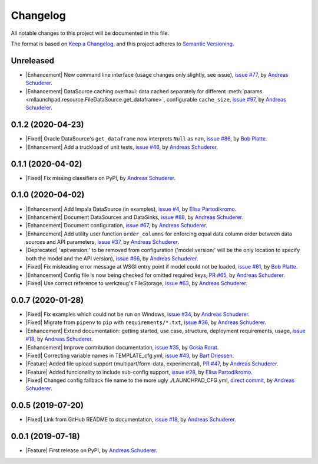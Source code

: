 ==============================================================================
Changelog
==============================================================================

All notable changes to this project will be documented in this file.

The format is based on `Keep a Changelog <https://keepachangelog.com/en/1.0.0/>`_,
and this project adheres to `Semantic Versioning <https://semver.org/spec/v2.0.0.html>`_.

.. role:: raw-html(raw)
   :format: html

.. Use one of these tags for marking your contribution and add
   your contribution to the "Unreleased" section.
   Contributions should be ordered first by their tag (in the order
   in which they are listed here), and related contributions (e.g.
   affecting the same module/component) should be next to each other.
.. |Security| replace:: :raw-html:`<span style="font-family: Sans-Serif; font-size: 0.6em; color: white; font-weight: bold; padding: 0.05em; border-radius: 0.2em; display: inline-block; background-color: #666699">&nbsp;SECURITY&nbsp;</span>`
.. |Fixed| replace:: :raw-html:`<span style="font-family: Sans-Serif; font-size: 0.6em; color: white; font-weight: bold; padding: 0.05em; border-radius: 0.2em; display: inline-block; background-color: #993300">&nbsp;FIXED&nbsp;</span>`
.. |Enhancement| replace:: :raw-html:`<span style="font-family: Sans-Serif; font-size: 0.6em; color: white; font-weight: bold; padding: 0.05em; border-radius: 0.2em; display: inline-block; background-color: #003399">&nbsp;ENHANCEMENT&nbsp;</span>`
.. |Feature| replace:: :raw-html:`<span style="font-family: Sans-Serif; font-size: 0.6em; color: white; font-weight: bold; padding: 0.05em; border-radius: 0.2em; display: inline-block; background-color: #339933">&nbsp;FEATURE&nbsp;</span>`
.. |Deprecated| replace:: :raw-html:`<span style="font-family: Sans-Serif; font-size: 0.6em; color: white; font-weight: bold; padding: 0.05em; border-radius: 0.2em; display: inline-block; background-color: orange">&nbsp;DEPRECATED&nbsp;</span>`
.. |Removed| replace:: :raw-html:`<span style="font-family: Sans-Serif; font-size: 0.6em; color: white; font-weight: bold; padding: 0.05em; border-radius: 0.2em; display: inline-block; background-color: black">&nbsp;REMOVED&nbsp;</span>`

Unreleased
------------------------------------------------------------------------------

* |Enhancement| New command line interface (usage changes only slightly, see issue),
  `issue #77 <https://github.com/schuderer/mllaunchpad/issues/77>`_,
  by `Andreas Schuderer <https://github.com/schuderer>`_.
* |Enhancement| DataSource caching overhaul: data cached separately for different
  :meth:`params <mllaunchpad.resource.FileDataSource.get_dataframe>`,
  configurable ``cache_size``,
  `issue #97 <https://github.com/schuderer/mllaunchpad/issues/97>`_,
  by `Andreas Schuderer <https://github.com/schuderer>`_.

0.1.2 (2020-04-23)
------------------------------------------------------------------------------

* |Fixed| Oracle DataSource's ``get_dataframe`` now interprets ``Null`` as ``nan``,
  `issue #86 <https://github.com/schuderer/mllaunchpad/issues/86>`_,
  by `Bob Platte <https://github.com/bobplatte>`_.
* |Enhancement| Add a truckload of unit tests,
  `issue #46 <https://github.com/schuderer/mllaunchpad/issues/46>`_,
  by `Andreas Schuderer <https://github.com/schuderer>`_.

0.1.1 (2020-04-02)
------------------------------------------------------------------------------

* |Fixed| Fix missing classifiers on PyPI,
  by `Andreas Schuderer <https://github.com/schuderer>`_.

0.1.0 (2020-04-02)
------------------------------------------------------------------------------

* |Enhancement| Add Impala DataSource (in examples),
  `issue #4 <https://github.com/schuderer/mllaunchpad/issues/4>`_,
  by `Elisa Partodikromo <https://github.com/planeetjupyter>`_.
* |Enhancement| Document DataSources and DataSinks,
  `issue #88 <https://github.com/schuderer/mllaunchpad/issues/88>`_,
  by `Andreas Schuderer <https://github.com/schuderer>`_.
* |Enhancement| Document configuration,
  `issue #67 <https://github.com/schuderer/mllaunchpad/issues/67>`_,
  by `Andreas Schuderer <https://github.com/schuderer>`_.
* |Enhancement| Add utility user function ``order_columns`` for enforcing equal
  data column order between data sources and API parameters,
  `issue #37 <https://github.com/schuderer/mllaunchpad/issues/37>`_,
  by `Andreas Schuderer <https://github.com/schuderer>`_.
* |Deprecated| 'api:version:' to be removed from  configuration ('model:version:'
  will be the only location to specify both the model and the API version),
  `issue #66 <https://github.com/schuderer/mllaunchpad/issues/66>`_,
  by `Andreas Schuderer <https://github.com/schuderer>`_.
* |Fixed| Fix misleading error message at WSGI entry point if model could
  not be loaded,
  `issue #61 <https://github.com/schuderer/mllaunchpad/issues/61>`_,
  by `Bob Platte <https://github.com/bobplatte>`_.
* |Enhancement| Config file is now being checked for omitted required keys,
  `PR #65 <https://github.com/schuderer/mllaunchpad/pull/65>`_,
  by `Andreas Schuderer <https://github.com/schuderer>`_.
* |Fixed| Use correct reference to werkzeug's FileStorage,
  `issue #63 <https://github.com/schuderer/mllaunchpad/issues/63>`_,
  by `Andreas Schuderer <https://github.com/schuderer>`_.

0.0.7 (2020-01-28)
------------------------------------------------------------------------------

* |Fixed| Fix examples which could not be run on Windows,
  `issue #34 <https://github.com/schuderer/mllaunchpad/issues/34>`_,
  by `Andreas Schuderer <https://github.com/schuderer>`_.
* |Fixed| Migrate from ``pipenv`` to ``pip`` with ``requirements/*.txt``,
  `issue #36 <https://github.com/schuderer/mllaunchpad/issues/36>`_,
  by `Andreas Schuderer <https://github.com/schuderer>`_.
* |Enhancement| Extend documentation: getting started, use case, structure,
  deployment requirements, usage,
  `issue #18 <https://github.com/schuderer/mllaunchpad/issues/18>`_,
  by `Andreas Schuderer <https://github.com/schuderer>`_.
* |Enhancement| Improve contribution documentation,
  `issue #35 <https://github.com/schuderer/mllaunchpad/issues/35>`_,
  by `Gosia Rorat <https://github.com/gosiarorat>`_.
* |Fixed| Correcting variable names in TEMPLATE_cfg.yml,
  `issue #43 <https://github.com/schuderer/mllaunchpad/issues/43>`_,
  by `Bart Driessen <https://github.com/Bart92>`_.
* |Feature| Added file upload support (multipart/form-data, experimental),
  `PR #47 <https://github.com/schuderer/mllaunchpad/pull/47>`_,
  by `Andreas Schuderer <https://github.com/schuderer>`_.
* |Feature| Added funcionality to include sub-config support,
  `issue #28 <https://github.com/schuderer/mllaunchpad/issues/28>`_,
  by `Elisa Partodikromo <https://github.com/planeetjupyter>`_.
* |Fixed| Changed config fallback file name to the more ugly ./LAUNCHPAD_CFG.yml,
  `direct commit <https://github.com/schuderer/mllaunchpad/commit/c012ee6a27f2da0cd9a7b57ab5aebf3257a71ffa>`_,
  by `Andreas Schuderer <https://github.com/schuderer>`_.


0.0.5 (2019-07-20)
------------------------------------------------------------------------------

* |Fixed| Link from GitHub README to documentation,
  `issue #18 <https://github.com/schuderer/mllaunchpad/issues/18>`_,
  by `Andreas Schuderer <https://github.com/schuderer>`_.

0.0.1 (2019-07-18)
------------------------------------------------------------------------------

* |Feature| First release on PyPI,
  by `Andreas Schuderer <https://github.com/schuderer>`_.
